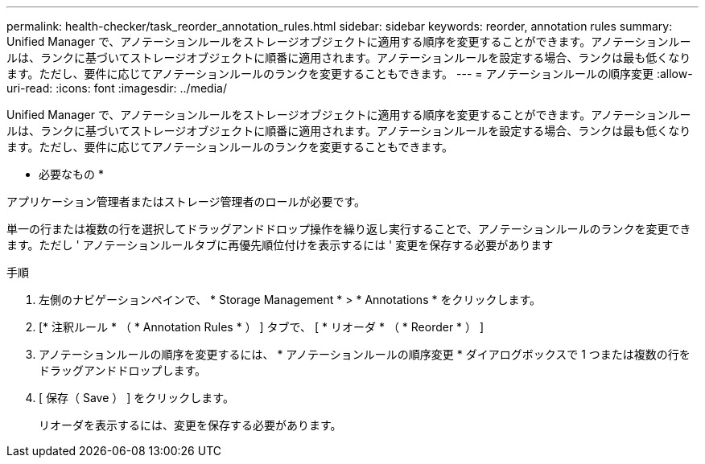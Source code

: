 ---
permalink: health-checker/task_reorder_annotation_rules.html 
sidebar: sidebar 
keywords: reorder, annotation rules 
summary: Unified Manager で、アノテーションルールをストレージオブジェクトに適用する順序を変更することができます。アノテーションルールは、ランクに基づいてストレージオブジェクトに順番に適用されます。アノテーションルールを設定する場合、ランクは最も低くなります。ただし、要件に応じてアノテーションルールのランクを変更することもできます。 
---
= アノテーションルールの順序変更
:allow-uri-read: 
:icons: font
:imagesdir: ../media/


[role="lead"]
Unified Manager で、アノテーションルールをストレージオブジェクトに適用する順序を変更することができます。アノテーションルールは、ランクに基づいてストレージオブジェクトに順番に適用されます。アノテーションルールを設定する場合、ランクは最も低くなります。ただし、要件に応じてアノテーションルールのランクを変更することもできます。

* 必要なもの *

アプリケーション管理者またはストレージ管理者のロールが必要です。

単一の行または複数の行を選択してドラッグアンドドロップ操作を繰り返し実行することで、アノテーションルールのランクを変更できます。ただし ' アノテーションルールタブに再優先順位付けを表示するには ' 変更を保存する必要があります

.手順
. 左側のナビゲーションペインで、 * Storage Management * > * Annotations * をクリックします。
. [* 注釈ルール * （ * Annotation Rules * ） ] タブで、 [ * リオーダ * （ * Reorder * ） ]
. アノテーションルールの順序を変更するには、 * アノテーションルールの順序変更 * ダイアログボックスで 1 つまたは複数の行をドラッグアンドドロップします。
. [ 保存（ Save ） ] をクリックします。
+
リオーダを表示するには、変更を保存する必要があります。


